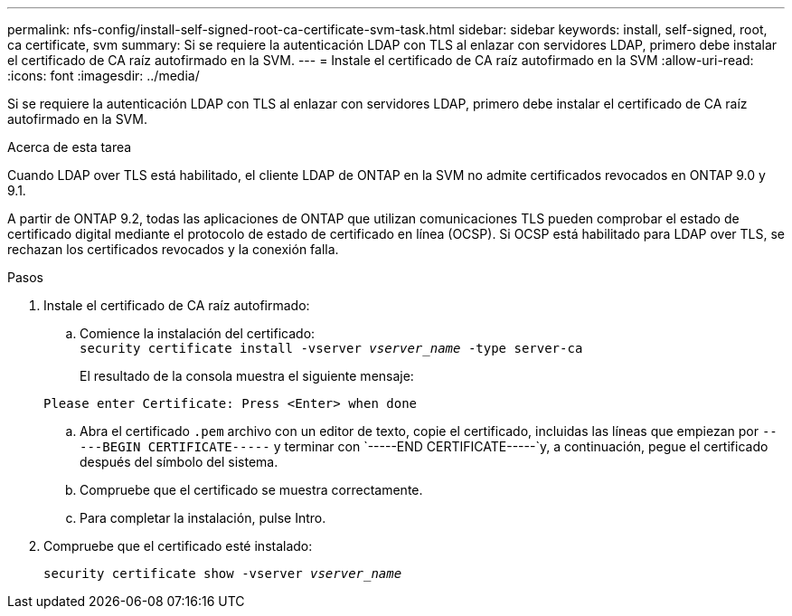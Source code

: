 ---
permalink: nfs-config/install-self-signed-root-ca-certificate-svm-task.html 
sidebar: sidebar 
keywords: install, self-signed, root, ca certificate, svm 
summary: Si se requiere la autenticación LDAP con TLS al enlazar con servidores LDAP, primero debe instalar el certificado de CA raíz autofirmado en la SVM. 
---
= Instale el certificado de CA raíz autofirmado en la SVM
:allow-uri-read: 
:icons: font
:imagesdir: ../media/


[role="lead"]
Si se requiere la autenticación LDAP con TLS al enlazar con servidores LDAP, primero debe instalar el certificado de CA raíz autofirmado en la SVM.

.Acerca de esta tarea
Cuando LDAP over TLS está habilitado, el cliente LDAP de ONTAP en la SVM no admite certificados revocados en ONTAP 9.0 y 9.1.

A partir de ONTAP 9.2, todas las aplicaciones de ONTAP que utilizan comunicaciones TLS pueden comprobar el estado de certificado digital mediante el protocolo de estado de certificado en línea (OCSP). Si OCSP está habilitado para LDAP over TLS, se rechazan los certificados revocados y la conexión falla.

.Pasos
. Instale el certificado de CA raíz autofirmado:
+
.. Comience la instalación del certificado:
 +
`security certificate install -vserver _vserver_name_ -type server-ca`
+
El resultado de la consola muestra el siguiente mensaje:

+
`Please enter Certificate: Press <Enter> when done`

.. Abra el certificado `.pem` archivo con un editor de texto, copie el certificado, incluidas las líneas que empiezan por `-----BEGIN CERTIFICATE-----` y terminar con `-----END CERTIFICATE-----`y, a continuación, pegue el certificado después del símbolo del sistema.
.. Compruebe que el certificado se muestra correctamente.
.. Para completar la instalación, pulse Intro.


. Compruebe que el certificado esté instalado:
+
`security certificate show -vserver _vserver_name_`


